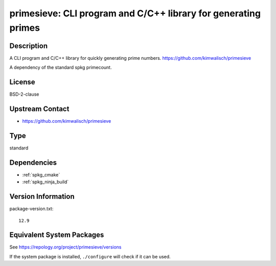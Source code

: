 .. _spkg_primesieve:

primesieve: CLI program and C/C++ library for generating primes 
=============================================================================

Description
-----------

A CLI program and C/C++ library for quickly generating prime numbers.
https://github.com/kimwalisch/primesieve

A dependency of the standard spkg primecount.

License
-------

BSD-2-clause

Upstream Contact
----------------

- https://github.com/kimwalisch/primesieve

Type
----

standard


Dependencies
------------

- :ref:`spkg_cmake`
- :ref:`spkg_ninja_build`

Version Information
-------------------

package-version.txt::

    12.9


Equivalent System Packages
--------------------------

.. tab:: Alpine

   .. CODE-BLOCK:: bash

       $ apk add primesieve-dev primesieve 


.. tab:: Arch Linux

   .. CODE-BLOCK:: bash

       $ sudo pacman -S primesieve 


.. tab:: conda-forge

   .. CODE-BLOCK:: bash

       $ conda install primesieve 


.. tab:: Debian/Ubuntu

   .. CODE-BLOCK:: bash

       $ sudo apt-get install libprimesieve-dev 


.. tab:: Fedora/Redhat/CentOS

   .. CODE-BLOCK:: bash

       $ sudo dnf install primesieve-devel primesieve 


.. tab:: Gentoo Linux

   .. CODE-BLOCK:: bash

       $ sudo emerge sci-mathematics/primesieve 


.. tab:: Homebrew

   .. CODE-BLOCK:: bash

       $ brew install primesieve 


.. tab:: openSUSE

   .. CODE-BLOCK:: bash

       $ sudo zypper install primesieve 


.. tab:: Void Linux

   .. CODE-BLOCK:: bash

       $ sudo xbps-install primesieve-devel 



See https://repology.org/project/primesieve/versions

If the system package is installed, ``./configure`` will check if it can be used.


